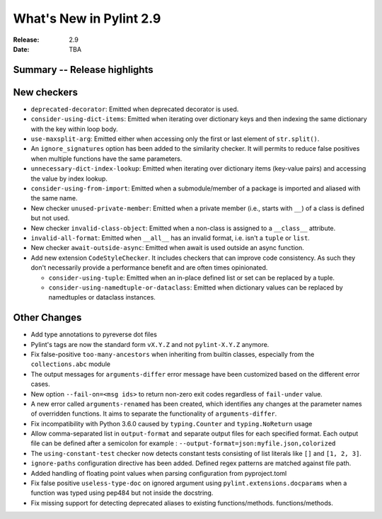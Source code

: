 **************************
 What's New in Pylint 2.9
**************************

:Release: 2.9
:Date: TBA

Summary -- Release highlights
=============================


New checkers
============

* ``deprecated-decorator``: Emitted when deprecated decorator is used.

* ``consider-using-dict-items``: Emitted when iterating over dictionary keys and then
  indexing the same dictionary with the key within loop body.

* ``use-maxsplit-arg``: Emitted either when accessing only the first or last
  element of ``str.split()``.

* An ``ignore_signatures`` option has been added to the similarity checker. It will permits  to reduce false positives when multiple functions have the same parameters.

* ``unnecessary-dict-index-lookup``: Emitted when iterating over dictionary items
  (key-value pairs) and accessing the value by index lookup.

* ``consider-using-from-import``: Emitted when a submodule/member of a package is imported and aliased with the same name.

* New checker ``unused-private-member``: Emitted when a private member (i.e., starts with ``__``) of a class is defined but not used.

* New checker ``invalid-class-object``: Emitted when a non-class is assigned to a ``__class__`` attribute.

* ``invalid-all-format``: Emitted when ``__all__`` has an invalid format,
  i.e. isn't a ``tuple`` or ``list``.

* New checker ``await-outside-async``: Emitted when await is used outside an async function.

* Add new extension ``CodeStyleChecker``. It includes checkers that can improve code
  consistency. As such they don't necessarily provide a performance benefit
  and are often times opinionated.

  * ``consider-using-tuple``: Emitted when an in-place defined list or set can be replaced by a tuple.

  * ``consider-using-namedtuple-or-dataclass``: Emitted when dictionary values
    can be replaced by namedtuples or dataclass instances.


Other Changes
=============

* Add type annotations to pyreverse dot files

* Pylint's tags are now the standard form ``vX.Y.Z`` and not ``pylint-X.Y.Z`` anymore.

* Fix false-positive ``too-many-ancestors`` when inheriting from builtin classes,
  especially from the ``collections.abc`` module

* The output messages for ``arguments-differ`` error message have been customized based on the different error cases.

* New option ``--fail-on=<msg ids>`` to return non-zero exit codes regardless of ``fail-under`` value.

* A new error called ``arguments-renamed`` has been created, which identifies any changes at the parameter names
  of overridden functions. It aims to separate the functionality of ``arguments-differ``.

* Fix incompatibility with Python 3.6.0 caused by ``typing.Counter`` and ``typing.NoReturn`` usage

* Allow comma-separated list in ``output-format`` and separate output files for
  each specified format.  Each output file can be defined after a semicolon for example : ``--output-format=json:myfile.json,colorized``

* The ``using-constant-test`` checker now detects constant tests consisting of list literals
  like ``[]`` and ``[1, 2, 3]``.

* ``ignore-paths`` configuration directive has been added. Defined regex patterns are matched against file path.

* Added handling of floating point values when parsing configuration from pyproject.toml

* Fix false positive ``useless-type-doc`` on ignored argument using ``pylint.extensions.docparams`` when a function
  was typed using pep484 but not inside the docstring.

* Fix missing support for detecting deprecated aliases to existing functions/methods.
  functions/methods.
